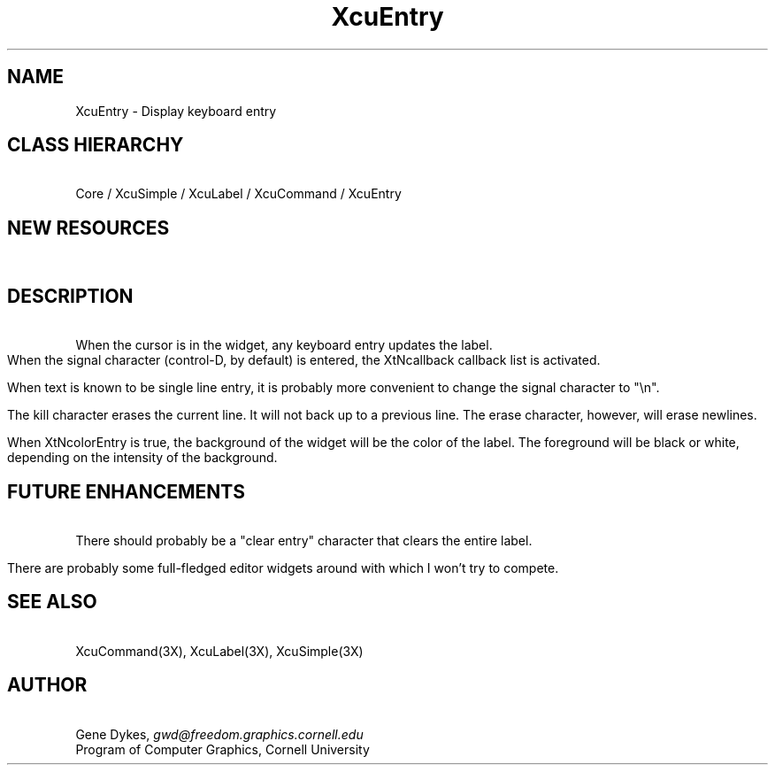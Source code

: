 .TH XcuEntry 3X "\fBCornell University Widget Set\fR"
.ad b
.de}F    
.ds)H Program of Computer Graphics
.ev1
.}E
.if\\n()s 'sp |\\n(.pu-1v-1p
.if\\n()t 'sp |\\n(.pu-3v
.ifn 'sp |\\n(.pu-4v
.tl\\*()H- % -\\*(]W
'bp
.ev
..
.SH NAME
XcuEntry \- Display keyboard entry
.ne 4
.SH CLASS HIERARCHY
\ 
.br
Core / XcuSimple / XcuLabel / XcuCommand / XcuEntry
.ne 4
.SH NEW RESOURCES
\ 
.br
.TS
allbox tab(;);
c s s s.
XcuEntry Resources
.T&
lB lB lB lB.
Name;Type;Default;Description
_
.T&
lB l l l.
XtNeraseChar;String;"\\\\010";Erase character key
XtNkillChar;String;"\\\\025";Erase line key
XtNsignalChar;String;"\\\\004";Key that signals end of entry
XtNcolorEntry;Boolean;False;Color name text expected
XtNprefix;String;NULL;Invariant prefixed text
.TE
.ne 4
.SH DESCRIPTION
\ 
.br
When the cursor is in the widget, any keyboard entry updates the label.
When the signal character (control-D, by default) is entered, the XtNcallback
callback list is activated.
.sp
When text is known to be single line entry, it is probably more convenient
to change the signal character to "\\n".
.sp
The kill character erases the current line.  It will not back up to a
previous line.  The erase character, however, will erase newlines.
.sp
When XtNcolorEntry is true, the background of the widget will be the
color of the label.  The foreground will be black or white, depending
on the intensity of the background.
.ne 6
.SH FUTURE ENHANCEMENTS
\ 
.br
There should probably be a "clear entry" character that clears the
entire label.
.sp
There are probably some full-fledged editor widgets around with which
I won't try to compete.

.ne 4
.SH SEE ALSO
\ 
.br
XcuCommand(3X), XcuLabel(3X), XcuSimple(3X)
.ne 4
.SH AUTHOR
\ 
.br
Gene Dykes, \fIgwd@freedom.graphics.cornell.edu\fR
.br
Program of Computer Graphics, Cornell University

